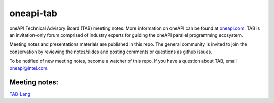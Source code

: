 ============
 oneapi-tab
============

oneAPI Technical Advisory Board (TAB) meeting notes.  More information
on oneAPI can be found at `oneapi.com <https://oneapi.com>`__. TAB is
an invitation-only forum comprised of industry experts for guiding the
oneAPI parallel programming ecosystem.

Meeting notes and presentations materials are published in this repo.
The general community is invited to join the conservation by reviewing
the notes/slides and posting comments or questions as github issues.

To be notified of new meeting notes, become a watcher of this repo. If
you have a question about TAB, email `oneapi@intel.com
<mailto:oneapi@intel.com>`__.


Meeting notes:
==============

`TAB-Lang <tab-lang>`__

